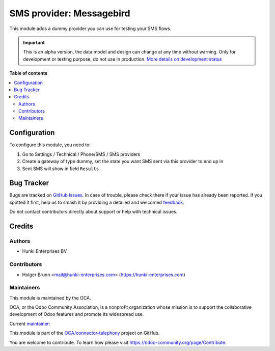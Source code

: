 =========================
SMS provider: Messagebird
=========================

.. 
   !!!!!!!!!!!!!!!!!!!!!!!!!!!!!!!!!!!!!!!!!!!!!!!!!!!!
   !! This file is generated by oca-gen-addon-readme !!
   !! changes will be overwritten.                   !!
   !!!!!!!!!!!!!!!!!!!!!!!!!!!!!!!!!!!!!!!!!!!!!!!!!!!!
   !! source digest: sha256:211fd292e6cdc76561c38b96220576ac59ab58d5011a1ddfa7d5b7ef3bb13588
   !!!!!!!!!!!!!!!!!!!!!!!!!!!!!!!!!!!!!!!!!!!!!!!!!!!!

.. |badge1| image:: https://img.shields.io/badge/maturity-Alpha-red.png
    :target: https://odoo-community.org/page/development-status
    :alt: Alpha
.. |badge2| image:: https://img.shields.io/badge/licence-AGPL--3-blue.png
    :target: http://www.gnu.org/licenses/agpl-3.0-standalone.html
    :alt: License: AGPL-3
.. |badge3| image:: https://img.shields.io/badge/github-OCA%2Fconnector--telephony-lightgray.png?logo=github
    :target: https://github.com/OCA/connector-telephony/tree/16.0/sms_dummy_provider
    :alt: OCA/connector-telephony
.. |badge4| image:: https://img.shields.io/badge/weblate-Translate%20me-F47D42.png
    :target: https://translation.odoo-community.org/projects/connector-telephony-16-0/connector-telephony-16-0-sms_dummy_provider
    :alt: Translate me on Weblate
.. |badge5| image:: https://img.shields.io/badge/runboat-Try%20me-875A7B.png
    :target: https://runboat.odoo-community.org/builds?repo=OCA/connector-telephony&target_branch=16.0
    :alt: Try me on Runboat

|badge1| |badge2| |badge3| |badge4| |badge5|

This module adds a dummy provider you can use for testing your SMS
flows.

.. IMPORTANT::
   This is an alpha version, the data model and design can change at any time without warning.
   Only for development or testing purpose, do not use in production.
   `More details on development status <https://odoo-community.org/page/development-status>`_

**Table of contents**

.. contents::
   :local:

Configuration
=============

To configure this module, you need to:

1. Go to Settings / Technical / Phone/SMS / SMS providers
2. Create a gateway of type dummy, set the state you want SMS sent via
   this provider to end up in
3. Sent SMS will show in field ``Results``

Bug Tracker
===========

Bugs are tracked on `GitHub Issues <https://github.com/OCA/connector-telephony/issues>`_.
In case of trouble, please check there if your issue has already been reported.
If you spotted it first, help us to smash it by providing a detailed and welcomed
`feedback <https://github.com/OCA/connector-telephony/issues/new?body=module:%20sms_dummy_provider%0Aversion:%2016.0%0A%0A**Steps%20to%20reproduce**%0A-%20...%0A%0A**Current%20behavior**%0A%0A**Expected%20behavior**>`_.

Do not contact contributors directly about support or help with technical issues.

Credits
=======

Authors
-------

* Hunki Enterprises BV

Contributors
------------

-  Holger Brunn <mail@hunki-enterprises.com>
   (https://hunki-enterprises.com)

Maintainers
-----------

This module is maintained by the OCA.

.. image:: https://odoo-community.org/logo.png
   :alt: Odoo Community Association
   :target: https://odoo-community.org

OCA, or the Odoo Community Association, is a nonprofit organization whose
mission is to support the collaborative development of Odoo features and
promote its widespread use.

.. |maintainer-hbrunn| image:: https://github.com/hbrunn.png?size=40px
    :target: https://github.com/hbrunn
    :alt: hbrunn

Current `maintainer <https://odoo-community.org/page/maintainer-role>`__:

|maintainer-hbrunn| 

This module is part of the `OCA/connector-telephony <https://github.com/OCA/connector-telephony/tree/16.0/sms_dummy_provider>`_ project on GitHub.

You are welcome to contribute. To learn how please visit https://odoo-community.org/page/Contribute.
